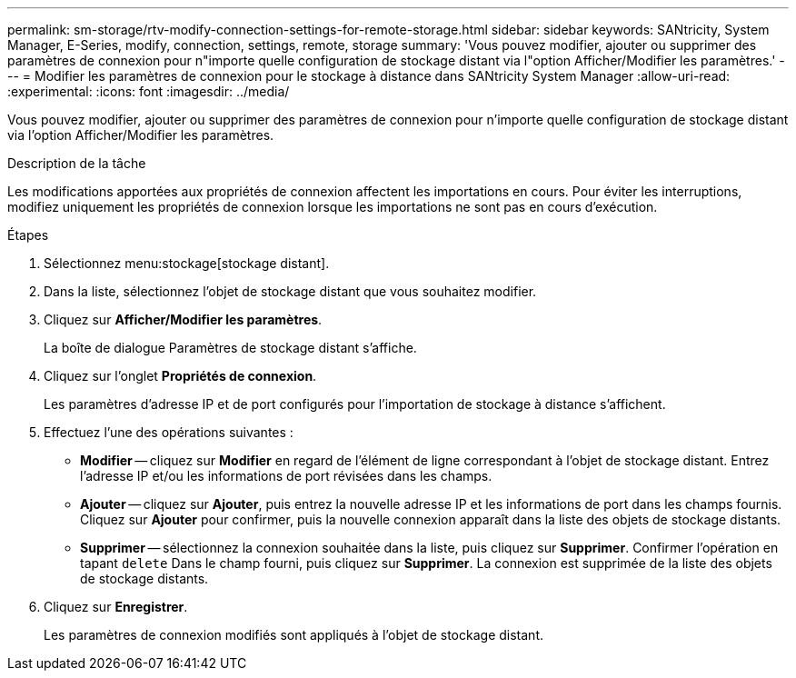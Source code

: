 ---
permalink: sm-storage/rtv-modify-connection-settings-for-remote-storage.html 
sidebar: sidebar 
keywords: SANtricity, System Manager, E-Series, modify, connection, settings, remote, storage 
summary: 'Vous pouvez modifier, ajouter ou supprimer des paramètres de connexion pour n"importe quelle configuration de stockage distant via l"option Afficher/Modifier les paramètres.' 
---
= Modifier les paramètres de connexion pour le stockage à distance dans SANtricity System Manager
:allow-uri-read: 
:experimental: 
:icons: font
:imagesdir: ../media/


[role="lead"]
Vous pouvez modifier, ajouter ou supprimer des paramètres de connexion pour n'importe quelle configuration de stockage distant via l'option Afficher/Modifier les paramètres.

.Description de la tâche
Les modifications apportées aux propriétés de connexion affectent les importations en cours. Pour éviter les interruptions, modifiez uniquement les propriétés de connexion lorsque les importations ne sont pas en cours d'exécution.

.Étapes
. Sélectionnez menu:stockage[stockage distant].
. Dans la liste, sélectionnez l'objet de stockage distant que vous souhaitez modifier.
. Cliquez sur *Afficher/Modifier les paramètres*.
+
La boîte de dialogue Paramètres de stockage distant s'affiche.

. Cliquez sur l'onglet *Propriétés de connexion*.
+
Les paramètres d'adresse IP et de port configurés pour l'importation de stockage à distance s'affichent.

. Effectuez l'une des opérations suivantes :
+
** *Modifier* -- cliquez sur *Modifier* en regard de l'élément de ligne correspondant à l'objet de stockage distant. Entrez l'adresse IP et/ou les informations de port révisées dans les champs.
** *Ajouter* -- cliquez sur *Ajouter*, puis entrez la nouvelle adresse IP et les informations de port dans les champs fournis. Cliquez sur *Ajouter* pour confirmer, puis la nouvelle connexion apparaît dans la liste des objets de stockage distants.
** *Supprimer* -- sélectionnez la connexion souhaitée dans la liste, puis cliquez sur *Supprimer*. Confirmer l'opération en tapant `delete` Dans le champ fourni, puis cliquez sur *Supprimer*. La connexion est supprimée de la liste des objets de stockage distants.


. Cliquez sur *Enregistrer*.
+
Les paramètres de connexion modifiés sont appliqués à l'objet de stockage distant.


